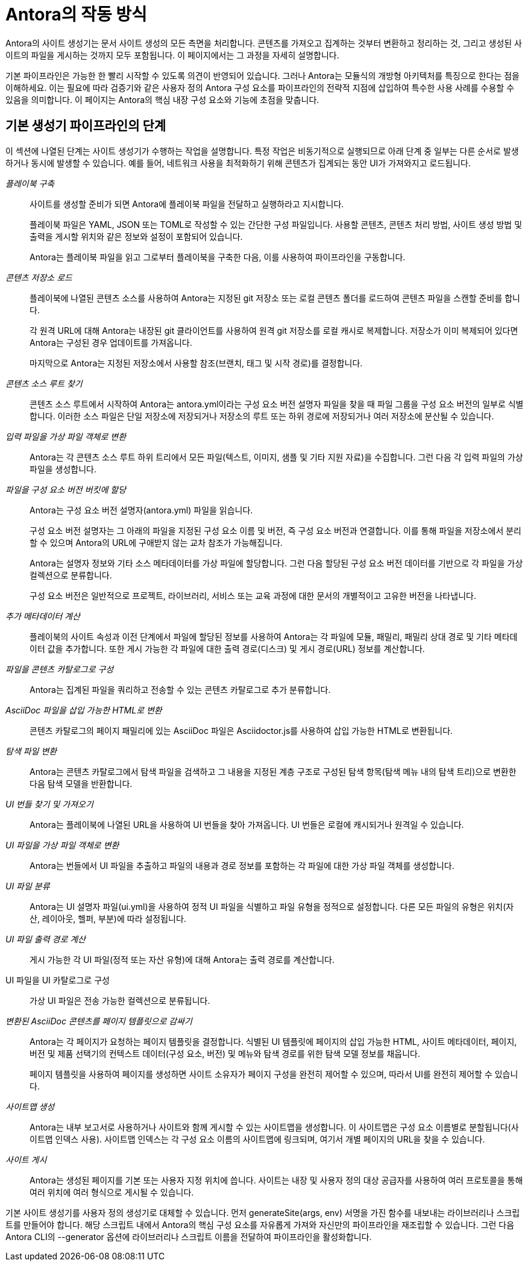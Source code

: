 = Antora의 작동 방식

Antora의 사이트 생성기는 문서 사이트 생성의 모든 측면을 처리합니다. 콘텐츠를 가져오고 집계하는 것부터 변환하고 정리하는 것, 그리고 생성된 사이트의 파일을 게시하는 것까지 모두 포함됩니다. 이 페이지에서는 그 과정을 자세히 설명합니다.

기본 파이프라인은 가능한 한 빨리 시작할 수 있도록 의견이 반영되어 있습니다. 그러나 Antora는 모듈식의 개방형 아키텍처를 특징으로 한다는 점을 이해하세요. 이는 필요에 따라 검증기와 같은 사용자 정의 Antora 구성 요소를 파이프라인의 전략적 지점에 삽입하여 특수한 사용 사례를 수용할 수 있음을 의미합니다. 이 페이지는 Antora의 핵심 내장 구성 요소와 기능에 초점을 맞춥니다.

== 기본 생성기 파이프라인의 단계

이 섹션에 나열된 단계는 사이트 생성기가 수행하는 작업을 설명합니다. 특정 작업은 비동기적으로 실행되므로 아래 단계 중 일부는 다른 순서로 발생하거나 동시에 발생할 수 있습니다. 예를 들어, 네트워크 사용을 최적화하기 위해 콘텐츠가 집계되는 동안 UI가 가져와지고 로드됩니다.

__플레이북 구축__::
+
사이트를 생성할 준비가 되면 Antora에 플레이북 파일을 전달하고 실행하라고 지시합니다.
+
플레이북 파일은 YAML, JSON 또는 TOML로 작성할 수 있는 간단한 구성 파일입니다. 사용할 콘텐츠, 콘텐츠 처리 방법, 사이트 생성 방법 및 출력을 게시할 위치와 같은 정보와 설정이 포함되어 있습니다.
+
Antora는 플레이북 파일을 읽고 그로부터 플레이북을 구축한 다음, 이를 사용하여 파이프라인을 구동합니다.

__콘텐츠 저장소 로드__::
+
플레이북에 나열된 콘텐츠 소스를 사용하여 Antora는 지정된 git 저장소 또는 로컬 콘텐츠 폴더를 로드하여 콘텐츠 파일을 스캔할 준비를 합니다.
+
각 원격 URL에 대해 Antora는 내장된 git 클라이언트를 사용하여 원격 git 저장소를 로컬 캐시로 복제합니다. 저장소가 이미 복제되어 있다면 Antora는 구성된 경우 업데이트를 가져옵니다.
+
마지막으로 Antora는 지정된 저장소에서 사용할 참조(브랜치, 태그 및 시작 경로)를 결정합니다.

__콘텐츠 소스 루트 찾기__::
콘텐츠 소스 루트에서 시작하여 Antora는 antora.yml이라는 구성 요소 버전 설명자 파일을 찾을 때 파일 그룹을 구성 요소 버전의 일부로 식별합니다. 이러한 소스 파일은 단일 저장소에 저장되거나 저장소의 루트 또는 하위 경로에 저장되거나 여러 저장소에 분산될 수 있습니다.

__입력 파일을 가상 파일 객체로 변환__::
Antora는 각 콘텐츠 소스 루트 하위 트리에서 모든 파일(텍스트, 이미지, 샘플 및 기타 지원 자료)을 수집합니다. 그런 다음 각 입력 파일의 가상 파일을 생성합니다.

__파일을 구성 요소 버전 버킷에 할당__::
+
Antora는 구성 요소 버전 설명자(antora.yml) 파일을 읽습니다.
+
구성 요소 버전 설명자는 그 아래의 파일을 지정된 구성 요소 이름 및 버전, 즉 구성 요소 버전과 연결합니다. 이를 통해 파일을 저장소에서 분리할 수 있으며 Antora의 URL에 구애받지 않는 교차 참조가 가능해집니다.
+
Antora는 설명자 정보와 기타 소스 메타데이터를 가상 파일에 할당합니다. 그런 다음 할당된 구성 요소 버전 데이터를 기반으로 각 파일을 가상 컬렉션으로 분류합니다.
+
구성 요소 버전은 일반적으로 프로젝트, 라이브러리, 서비스 또는 교육 과정에 대한 문서의 개별적이고 고유한 버전을 나타냅니다.

__추가 메타데이터 계산__::
플레이북의 사이트 속성과 이전 단계에서 파일에 할당된 정보를 사용하여 Antora는 각 파일에 모듈, 패밀리, 패밀리 상대 경로 및 기타 메타데이터 값을 추가합니다. 또한 게시 가능한 각 파일에 대한 출력 경로(디스크) 및 게시 경로(URL) 정보를 계산합니다.

__파일을 콘텐츠 카탈로그로 구성__::
Antora는 집계된 파일을 쿼리하고 전송할 수 있는 콘텐츠 카탈로그로 추가 분류합니다.

__AsciiDoc 파일을 삽입 가능한 HTML로 변환__::
콘텐츠 카탈로그의 페이지 패밀리에 있는 AsciiDoc 파일은 Asciidoctor.js를 사용하여 삽입 가능한 HTML로 변환됩니다.

__탐색 파일 변환__::
Antora는 콘텐츠 카탈로그에서 탐색 파일을 검색하고 그 내용을 지정된 계층 구조로 구성된 탐색 항목(탐색 메뉴 내의 탐색 트리)으로 변환한 다음 탐색 모델을 반환합니다.

__UI 번들 찾기 및 가져오기__::
Antora는 플레이북에 나열된 URL을 사용하여 UI 번들을 찾아 가져옵니다. UI 번들은 로컬에 캐시되거나 원격일 수 있습니다.

__UI 파일을 가상 파일 객체로 변환__::
Antora는 번들에서 UI 파일을 추출하고 파일의 내용과 경로 정보를 포함하는 각 파일에 대한 가상 파일 객체를 생성합니다.

__UI 파일 분류__::
Antora는 UI 설명자 파일(ui.yml)을 사용하여 정적 UI 파일을 식별하고 파일 유형을 정적으로 설정합니다. 다른 모든 파일의 유형은 위치(자산, 레이아웃, 헬퍼, 부분)에 따라 설정됩니다.

__UI 파일 출력 경로 계산__::
게시 가능한 각 UI 파일(정적 또는 자산 유형)에 대해 Antora는 출력 경로를 계산합니다.

UI 파일을 UI 카탈로그로 구성::
가상 UI 파일은 전송 가능한 컬렉션으로 분류됩니다.

__변환된 AsciiDoc 콘텐츠를 페이지 템플릿으로 감싸기__::
+
Antora는 각 페이지가 요청하는 페이지 템플릿을 결정합니다. 식별된 UI 템플릿에 페이지의 삽입 가능한 HTML, 사이트 메타데이터, 페이지, 버전 및 제품 선택기의 컨텍스트 데이터(구성 요소, 버전) 및 메뉴와 탐색 경로를 위한 탐색 모델 정보를 채웁니다.
+
페이지 템플릿을 사용하여 페이지를 생성하면 사이트 소유자가 페이지 구성을 완전히 제어할 수 있으며, 따라서 UI를 완전히 제어할 수 있습니다.

__사이트맵 생성__::
Antora는 내부 보고서로 사용하거나 사이트와 함께 게시할 수 있는 사이트맵을 생성합니다. 이 사이트맵은 구성 요소 이름별로 분할됩니다(사이트맵 인덱스 사용). 사이트맵 인덱스는 각 구성 요소 이름의 사이트맵에 링크되며, 여기서 개별 페이지의 URL을 찾을 수 있습니다.

__사이트 게시__::
+
Antora는 생성된 페이지를 기본 또는 사용자 지정 위치에 씁니다. 사이트는 내장 및 사용자 정의 대상 공급자를 사용하여 여러 프로토콜을 통해 여러 위치에 여러 형식으로 게시될 수 있습니다.

기본 사이트 생성기를 사용자 정의 생성기로 대체할 수 있습니다. 먼저 generateSite(args, env) 서명을 가진 함수를 내보내는 라이브러리나 스크립트를 만들어야 합니다. 해당 스크립트 내에서 Antora의 핵심 구성 요소를 자유롭게 가져와 자신만의 파이프라인을 재조립할 수 있습니다. 그런 다음 Antora CLI의 --generator 옵션에 라이브러리나 스크립트 이름을 전달하여 파이프라인을 활성화합니다.